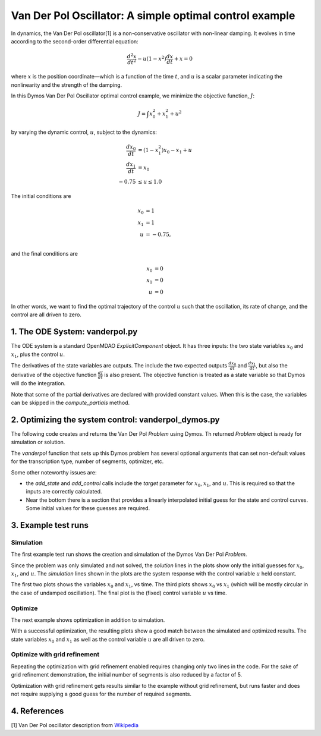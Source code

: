 ========================================================
Van Der Pol Oscillator: A simple optimal control example
========================================================

In dynamics, the Van Der Pol oscillator[1] is a non-conservative oscillator with non-linear damping.
It evolves in time according to the second-order differential equation:

.. math ::
    \frac{d^2x}{d t^2} - u(1 - x^2)\frac{d x}{d t} + x = 0

where :math:`x` is the position coordinate—which is a function of the time :math:`t`, and :math:`u`
is a scalar parameter indicating the nonlinearity and the strength of the damping.

In this Dymos Van Der Pol Oscillator optimal control example, we minimize the objective function, :math:`J`:

.. math ::
    J = \int x_0^2 + x_1^2 + u^2

by varying the dynamic control, :math:`u`, subject to the dynamics:

.. math ::
    \frac{d x_0}{d t} &= (1 - x_1^2) x_0 - x_1 + u \\
    \frac{d x_1}{d t} &= x_0 \\
    -0.75 &\le u \le 1.0

The initial conditions are

.. math ::
    x_0 &= 1 \\
    x_1 &= 1 \\
    u &=-0.75, \\

and the final conditions are

.. math ::
    x_0 &= 0 \\
    x_1 &= 0 \\
    u &= 0

In other words, we want to find the optimal trajectory of the control :math:`u` such that the
oscillation, its rate of change, and the control are all driven to zero.


1. The ODE System: vanderpol.py
-------------------------------

The ODE system is a standard OpenMDAO `ExplicitComponent` object. It has three inputs: the
two state variables :math:`x_0` and :math:`x_1`, plus the control :math:`u`.

The derivatives of the state variables are outputs. The include the two expected outputs
:math:`\frac{d x_0}{d t}` and :math:`\frac{d x_1}{d t}`, but also the derivative of the objective
function :math:`\frac{d J}{d t}` is also present. The objective function is treated as a state
variable so that Dymos will do the integration.

Note that some of the partial derivatives are declared with provided constant values. When
this is the case, the variables can be skipped in the `compute_partials` method.


..  embed-code::
    examples.vanderpol.vanderpol_ode
    :layout: code

2. Optimizing the system control: vanderpol_dymos.py
----------------------------------------------------
The following code creates and returns the Van Der Pol `Problem` using Dymos.
Th returned `Problem` object is ready for simulation or solution.

..  embed-code::
    examples.vanderpol.vanderpol_dymos
    :layout: code

The `vanderpol` function that sets up this Dymos problem has several optional arguments
that can set non-default values for the transcription type, number of segments, optimizer, etc.

Some other noteworthy issues are:

- the `add_state` and `add_control` calls include the `target` parameter for :math:`x_0`,
  :math:`x_1`, and :math:`u`. This is required so that the inputs are correctly calculated.
- Near the bottom there is a section that provides a linearly interpolated initial guess
  for the state and control curves. Some initial values for these guesses are required.


3. Example test runs
---------------------------------------

Simulation
**********

The first example test run shows the creation and simulation of the Dymos Van Der Pol `Problem`.

..  embed-code::
    dymos.examples.vanderpol.doc.test_doc_vanderpol.TestVanderpolForDocs.test_vanderpol_for_docs_simulation
    :layout: code, output, plot

Since the problem was only simulated and not solved, the *solution* lines in the plots show only the
initial guesses for :math:`x_0`, :math:`x_1`, and :math:`u`. The *simulation* lines shown in the plots
are the system response with the control variable :math:`u` held constant.

The first two plots  shows the variables :math:`x_0` and :math:`x_1`, vs time.
The third plots shows :math:`x_0` vs :math:`x_1` (which will be mostly circular in
the case of undamped oscillation).
The final plot is the (fixed) control variable :math:`u` vs time.

Optimize
********

The next example shows optimization in addition to simulation.

..  embed-code::
    dymos.examples.vanderpol.doc.test_doc_vanderpol.TestVanderpolForDocs.test_vanderpol_for_docs_optimize
    :layout: code, output, plot

With a successful optimization, the resulting plots show a good match between the simulated and optimized
results. The state variables :math:`x_0` and :math:`x_1` as well as the control variable :math:`u` are
all driven to zero.

Optimize with grid refinement
*****************************

Repeating the optimization with grid refinement enabled requires changing only two lines in the
code. For the sake of grid refinement demonstration, the initial number of segments is also reduced
by a factor of 5.

..  embed-code::
    dymos.examples.vanderpol.doc.test_doc_vanderpol.TestVanderpolForDocs.test_vanderpol_for_docs_optimize_refine
    :layout: code, output, plot

Optimization with grid refinement gets results similar to the example without grid refinement, but
runs faster and does not require supplying a good guess for the number of required segments.

4. References
-------------
[1] Van Der Pol oscillator description from `Wikipedia <https://en.wikipedia.org/wiki/Van_der_Pol_oscillator>`_
